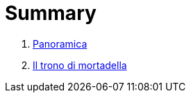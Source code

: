 = Summary

. link:README.adoc[Panoramica]
. link:iltrono_di_mortadella.adoc[Il trono di mortadella]

